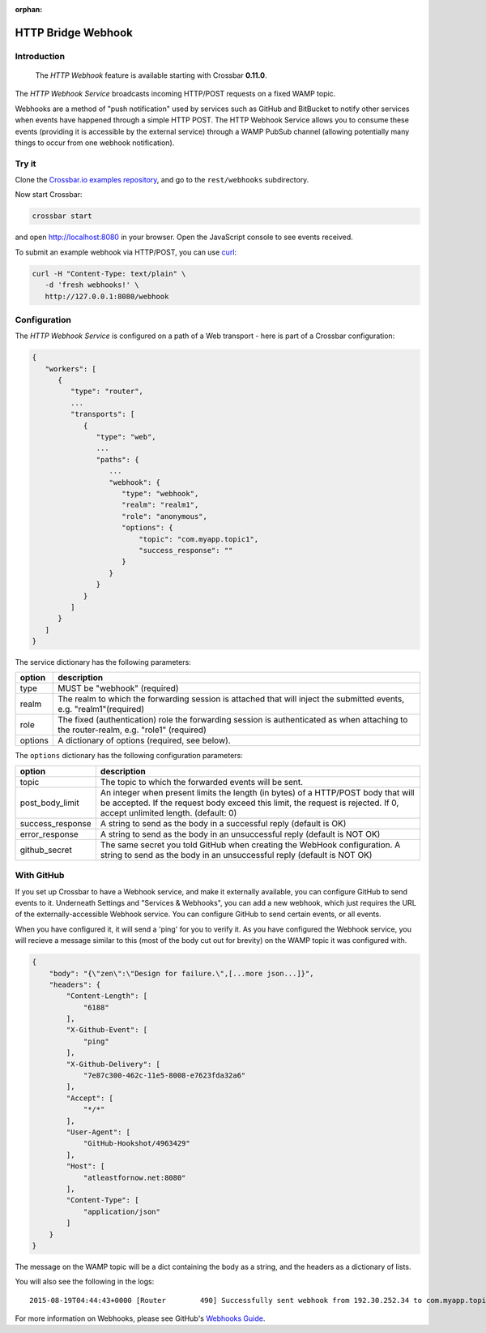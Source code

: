 :orphan:

HTTP Bridge Webhook
===================

Introduction
------------

    The *HTTP Webhook* feature is available starting with Crossbar
    **0.11.0**.

The *HTTP Webhook Service* broadcasts incoming HTTP/POST requests on a
fixed WAMP topic.

Webhooks are a method of "push notification" used by services such as
GitHub and BitBucket to notify other services when events have happened
through a simple HTTP POST. The HTTP Webhook Service allows you to
consume these events (providing it is accessible by the external
service) through a WAMP PubSub channel (allowing potentially many things
to occur from one webhook notification).

Try it
------

Clone the `Crossbar.io examples
repository <https://github.com/crossbario/crossbarexamples>`__, and go
to the ``rest/webhooks`` subdirectory.

Now start Crossbar:

.. code:: console

    crossbar start

and open http://localhost:8080 in your browser. Open the JavaScript
console to see events received.

To submit an example webhook via HTTP/POST, you can use
`curl <http://curl.haxx.se/>`__:

.. code:: console

    curl -H "Content-Type: text/plain" \
       -d 'fresh webhooks!' \
       http://127.0.0.1:8080/webhook

Configuration
-------------

The *HTTP Webhook Service* is configured on a path of a Web transport -
here is part of a Crossbar configuration:

.. code:: javascript

    {
       "workers": [
          {
             "type": "router",
             ...
             "transports": [
                {
                   "type": "web",
                   ...
                   "paths": {
                      ...
                      "webhook": {
                         "type": "webhook",
                         "realm": "realm1",
                         "role": "anonymous",
                         "options": {
                             "topic": "com.myapp.topic1",
                             "success_response": ""
                         }
                      }
                   }
                }
             ]
          }
       ]
    }

The service dictionary has the following parameters:

+---------+----------------------------------------------------------------------------------------------------------------------------------------+
| option  | description                                                                                                                            |
+=========+========================================================================================================================================+
| type    | MUST be "webhook" (required)                                                                                                           |
+---------+----------------------------------------------------------------------------------------------------------------------------------------+
| realm   | The realm to which the forwarding session is attached that will inject the submitted events, e.g. "realm1"(required)                   |
+---------+----------------------------------------------------------------------------------------------------------------------------------------+
| role    | The fixed (authentication) role the forwarding session is authenticated as when attaching to the router-realm, e.g. "role1" (required) |
+---------+----------------------------------------------------------------------------------------------------------------------------------------+
| options | A dictionary of options (required, see below).                                                                                         |
+---------+----------------------------------------------------------------------------------------------------------------------------------------+


The ``options`` dictionary has the following configuration parameters:


+-------------------+----------------------------------------------------------------------------------------------------------------+
| option            | description                                                                                                    |
+===================+================================================================================================================+
| topic             | The topic to which the forwarded events will be sent.                                                          |
+-------------------+----------------------------------------------------------------------------------------------------------------+
| post_body_limit   | An integer when present limits the length (in bytes) of a HTTP/POST body that will be accepted.                |
|                   | If the request body exceed this limit, the request is rejected. If 0, accept unlimited length. (default: 0)    |
+-------------------+----------------------------------------------------------------------------------------------------------------+
| success_response  | A string to send as the body in a successful reply (default is OK)                                             |
+-------------------+----------------------------------------------------------------------------------------------------------------+
| error_response    | A string to send as the body in an unsuccessful reply (default is NOT OK)                                      |
+-------------------+----------------------------------------------------------------------------------------------------------------+
| github_secret     | The same secret you told GitHub when creating the WebHook configuration.                                       | 
|                   | A string to send as the body in an unsuccessful reply (default is NOT OK)                                      |
+-------------------+----------------------------------------------------------------------------------------------------------------+

With GitHub
-----------

If you set up Crossbar to have a Webhook service, and make it externally
available, you can configure GitHub to send events to it. Underneath
Settings and "Services & Webhooks", you can add a new webhook, which
just requires the URL of the externally-accessible Webhook service. You
can configure GitHub to send certain events, or all events.

When you have configured it, it will send a 'ping' for you to verify it.
As you have configured the Webhook service, you will recieve a message
similar to this (most of the body cut out for brevity) on the WAMP topic
it was configured with.

.. code:: json

    {
        "body": "{\"zen\":\"Design for failure.\",[...more json...]}",
        "headers": {
            "Content-Length": [
                "6188"
            ],
            "X-Github-Event": [
                "ping"
            ],
            "X-Github-Delivery": [
                "7e87c300-462c-11e5-8008-e7623fda32a6"
            ],
            "Accept": [
                "*/*"
            ],
            "User-Agent": [
                "GitHub-Hookshot/4963429"
            ],
            "Host": [
                "atleastfornow.net:8080"
            ],
            "Content-Type": [
                "application/json"
            ]
        }
    }

The message on the WAMP topic will be a dict containing the body as a
string, and the headers as a dictionary of lists.

You will also see the following in the logs:

::

    2015-08-19T04:44:43+0000 [Router        490] Successfully sent webhook from 192.30.252.34 to com.myapp.topic1

For more information on Webhooks, please see GitHub's `Webhooks
Guide <https://developer.github.com/webhooks/>`__.
